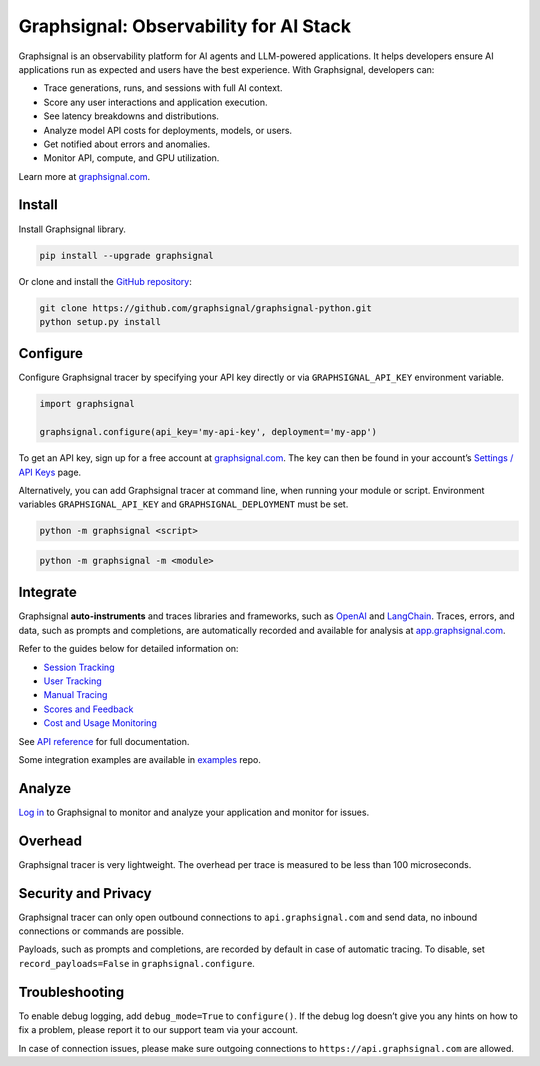 Graphsignal: Observability for AI Stack
=======================================

|License| |Version| |Status|

Graphsignal is an observability platform for AI agents and LLM-powered
applications. It helps developers ensure AI applications run as expected
and users have the best experience. With Graphsignal, developers can:

-  Trace generations, runs, and sessions with full AI context.
-  Score any user interactions and application execution.
-  See latency breakdowns and distributions.
-  Analyze model API costs for deployments, models, or users.
-  Get notified about errors and anomalies.
-  Monitor API, compute, and GPU utilization.

|Dashboards|

Learn more at `graphsignal.com <https://graphsignal.com>`__.

Install
-------

Install Graphsignal library.

.. code:: bash

   pip install --upgrade graphsignal

Or clone and install the `GitHub
repository <https://github.com/graphsignal/graphsignal-python>`__:

.. code:: bash

   git clone https://github.com/graphsignal/graphsignal-python.git
   python setup.py install

Configure
---------

Configure Graphsignal tracer by specifying your API key directly or via
``GRAPHSIGNAL_API_KEY`` environment variable.

.. code:: python

   import graphsignal

   graphsignal.configure(api_key='my-api-key', deployment='my-app')

To get an API key, sign up for a free account at
`graphsignal.com <https://graphsignal.com>`__. The key can then be found
in your account’s `Settings / API
Keys <https://app.graphsignal.com/settings/api-keys>`__ page.

Alternatively, you can add Graphsignal tracer at command line, when
running your module or script. Environment variables
``GRAPHSIGNAL_API_KEY`` and ``GRAPHSIGNAL_DEPLOYMENT`` must be set.

.. code:: bash

   python -m graphsignal <script>

.. code:: bash

   python -m graphsignal -m <module>

Integrate
---------

Graphsignal **auto-instruments** and traces libraries and frameworks,
such as `OpenAI <https://graphsignal.com/docs/integrations/openai/>`__
and
`LangChain <https://graphsignal.com/docs/integrations/langchain/>`__.
Traces, errors, and data, such as prompts and completions, are
automatically recorded and available for analysis at
`app.graphsignal.com <https://app.graphsignal.com/>`__.

Refer to the guides below for detailed information on:

-  `Session
   Tracking <https://graphsignal.com/docs/guides/session-tracking/>`__
-  `User
   Tracking <https://graphsignal.com/docs/guides/user-tracking/>`__
-  `Manual
   Tracing <https://graphsignal.com/docs/guides/manual-tracing/>`__
-  `Scores and
   Feedback <https://graphsignal.com/docs/guides/scores-and-feedback/>`__
-  `Cost and Usage
   Monitoring <https://graphsignal.com/docs/guides/cost-and-usage-monitoring/>`__

See `API
reference <https://graphsignal.com/docs/reference/python-api/>`__ for
full documentation.

Some integration examples are available in
`examples <https://github.com/graphsignal/examples>`__ repo.

Analyze
-------

`Log in <https://app.graphsignal.com/>`__ to Graphsignal to monitor and
analyze your application and monitor for issues.

Overhead
--------

Graphsignal tracer is very lightweight. The overhead per trace is
measured to be less than 100 microseconds.

Security and Privacy
--------------------

Graphsignal tracer can only open outbound connections to
``api.graphsignal.com`` and send data, no inbound connections or
commands are possible.

Payloads, such as prompts and completions, are recorded by default in
case of automatic tracing. To disable, set ``record_payloads=False`` in
``graphsignal.configure``.

Troubleshooting
---------------

To enable debug logging, add ``debug_mode=True`` to ``configure()``. If
the debug log doesn’t give you any hints on how to fix a problem, please
report it to our support team via your account.

In case of connection issues, please make sure outgoing connections to
``https://api.graphsignal.com`` are allowed.

.. |License| image:: http://img.shields.io/github/license/graphsignal/graphsignal-python
   :target: https://github.com/graphsignal/graphsignal-python/blob/main/LICENSE
.. |Version| image:: https://img.shields.io/github/v/tag/graphsignal/graphsignal-python?label=version
   :target: https://github.com/graphsignal/graphsignal-python
.. |Status| image:: https://img.shields.io/uptimerobot/status/m787882560-d6b932eb0068e8e4ade7f40c?label=SaaS%20status
   :target: https://stats.uptimerobot.com/gMBNpCqqqJ
.. |Dashboards| image:: https://graphsignal.com/external/screencast-dashboards.gif
   :target: https://graphsignal.com/
